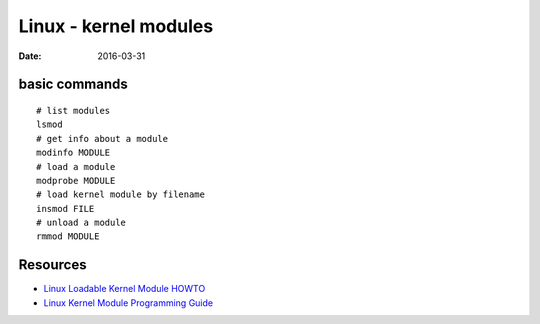 Linux - kernel modules
======================
:date: 2016-03-31

basic commands
--------------
::

  # list modules
  lsmod
  # get info about a module
  modinfo MODULE
  # load a module
  modprobe MODULE
  # load kernel module by filename
  insmod FILE
  # unload a module
  rmmod MODULE

Resources
---------

- `Linux Loadable Kernel Module HOWTO <http://www.tldp.org/HOWTO/Module-HOWTO/>`_
- `Linux Kernel Module Programming Guide <http://www.tldp.org/LDP/lkmpg/2.6/html/>`_
